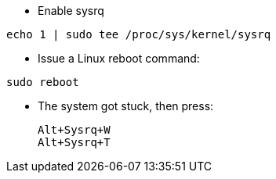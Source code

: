 * Enable sysrq

[source,code]
echo 1 | sudo tee /proc/sys/kernel/sysrq

* Issue a Linux reboot command:

[source,code]
sudo reboot

* The system got stuck, then press:
[source,code]
Alt+Sysrq+W
Alt+Sysrq+T
